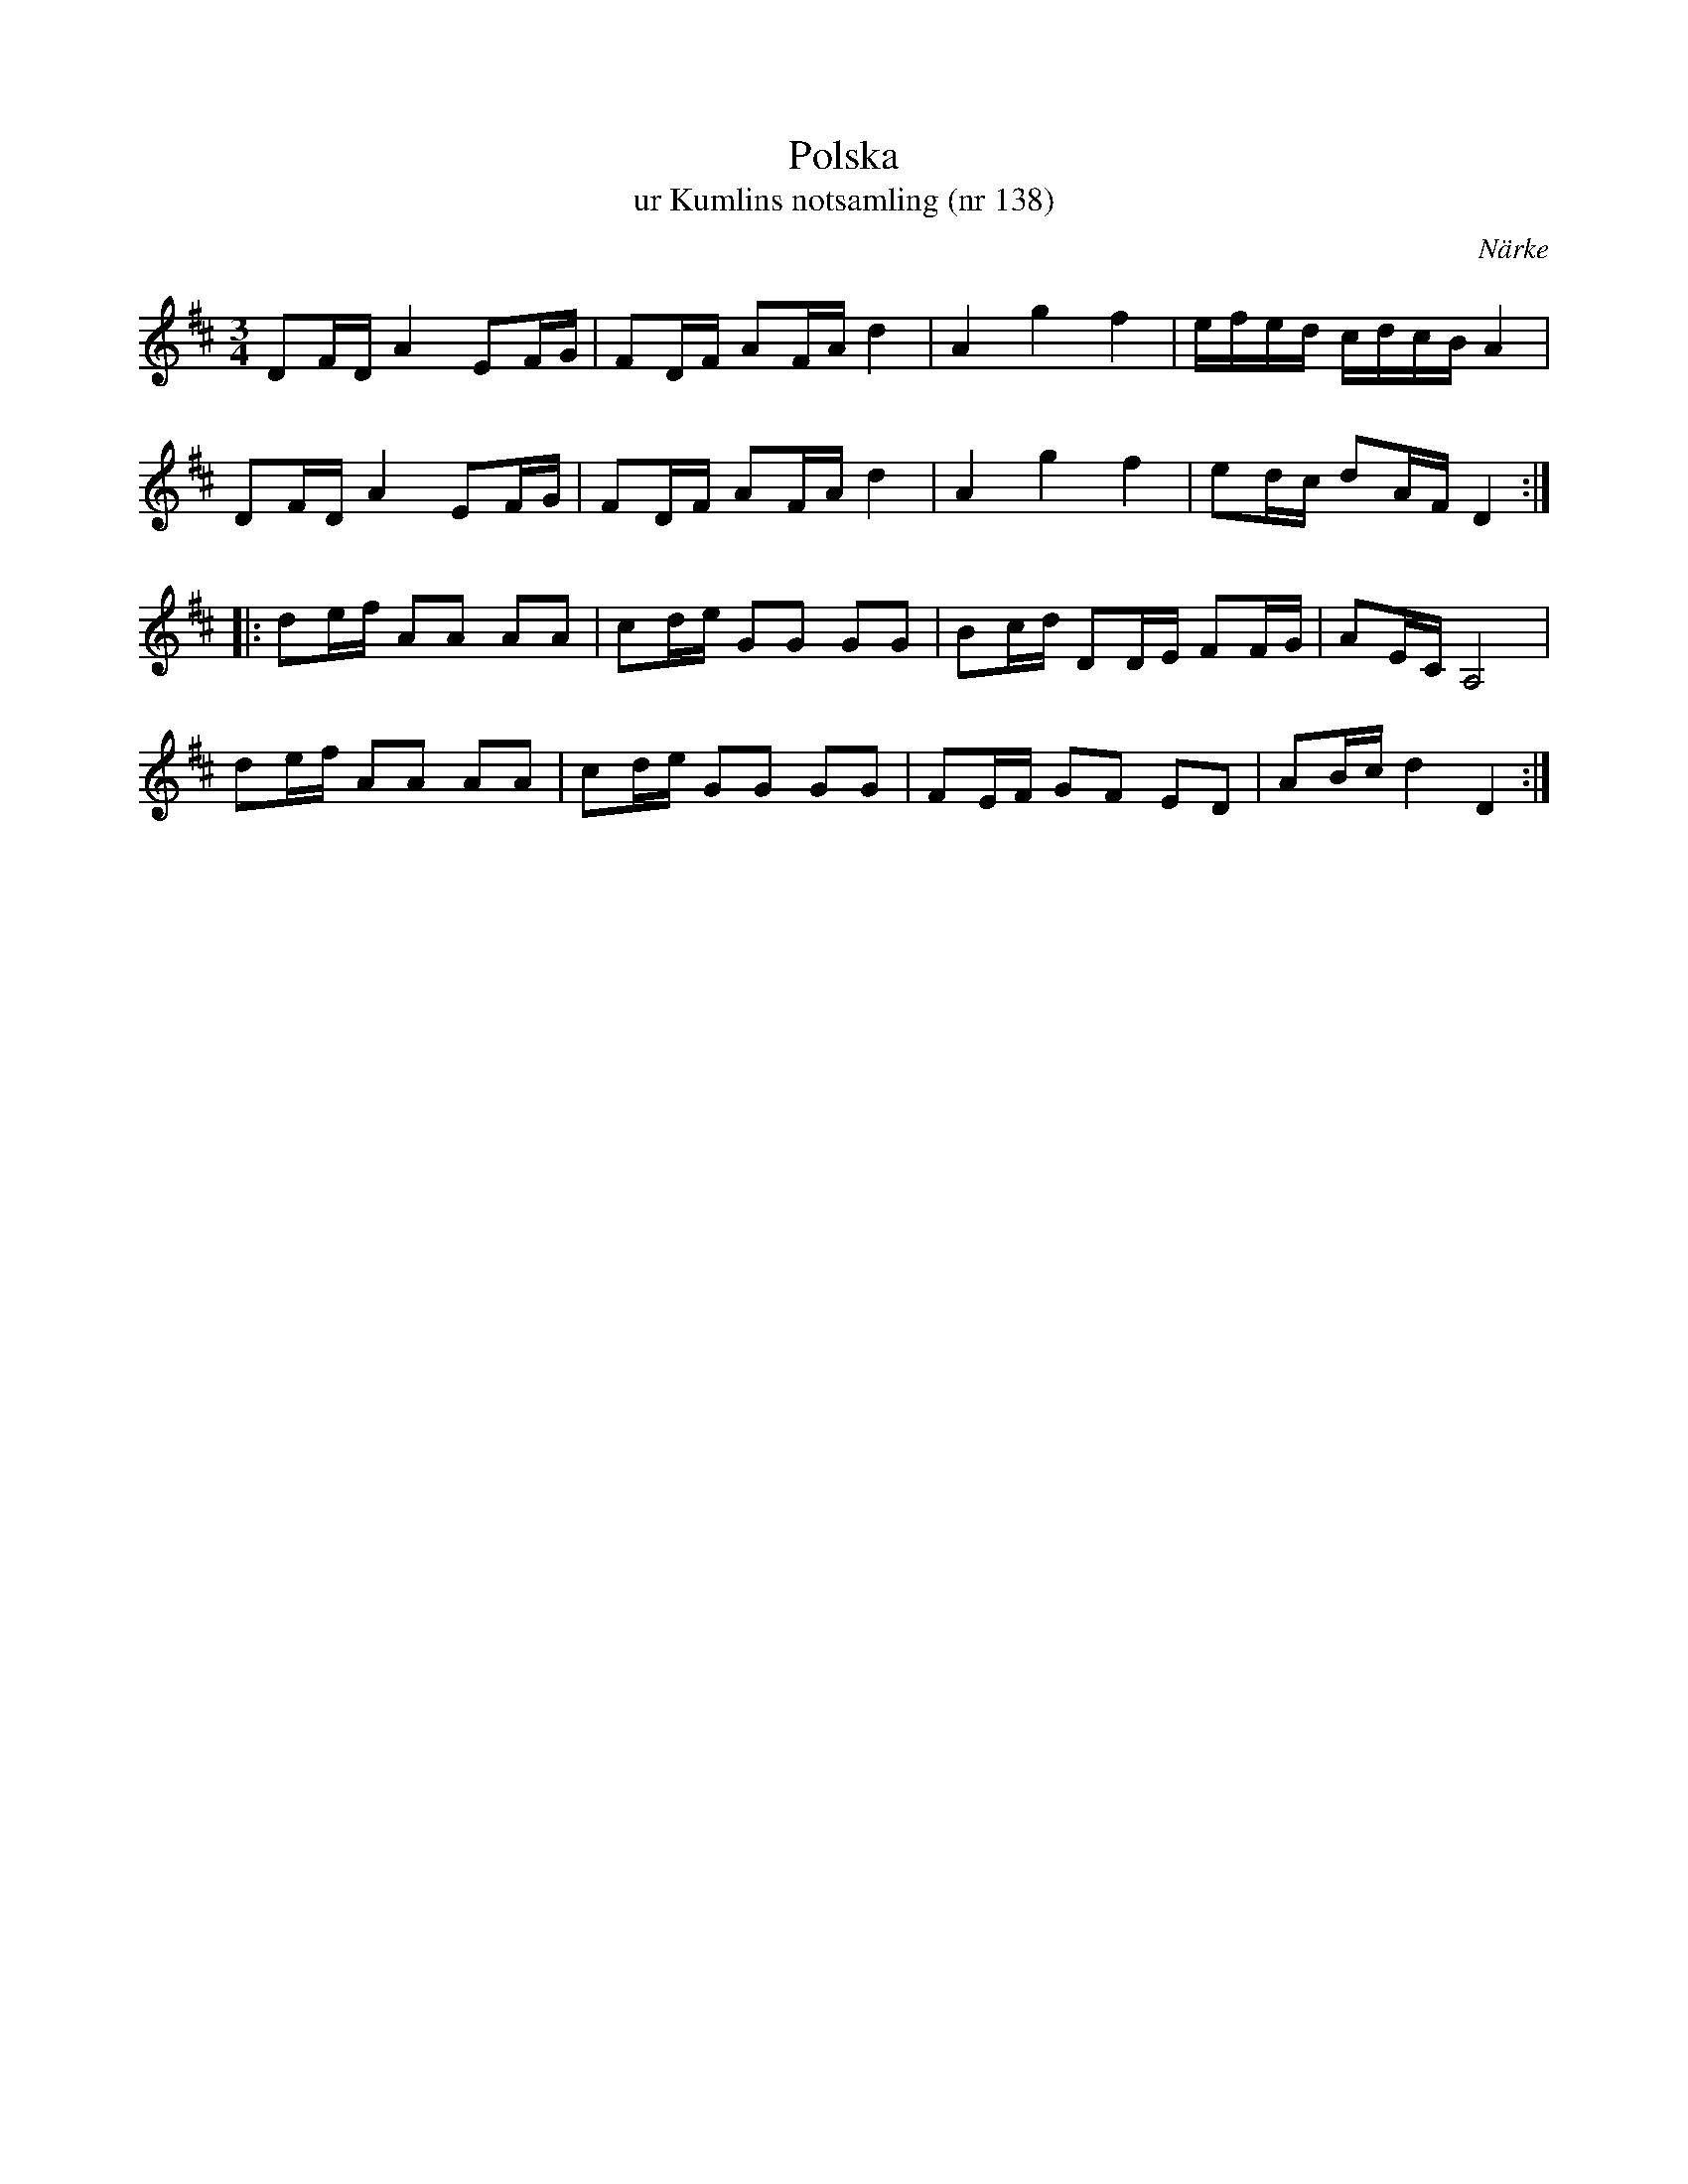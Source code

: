 %%abc-charset utf-8

X:138
T:Polska
T:ur Kumlins notsamling (nr 138)
B:Kumlins notsamling, nr 138
B:http://www.smus.se/earkiv/fmk/browselarge.php?lang=sw&katalogid=Ma+4&bildnr=00040
O:Närke
R:Polska
Z:Nils Liberg
M:3/4
L:1/16
K:D
D2FD A4 E2FG | F2DF A2FA d4 | A4 g4 f4 | efed cdcB A4 |
D2FD A4 E2FG | F2DF A2FA d4 | A4 g4 f4 | e2dc d2AF D4 ::
d2ef A2A2 A2A2 | c2de G2G2 G2G2 | B2cd D2DE F2FG | A2EC A,8 |
d2ef A2A2 A2A2 | c2de G2G2 G2G2 | F2EF G2F2 E2D2 | A2Bc d4 D4 :|

